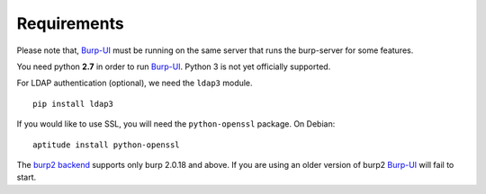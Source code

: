 Requirements
============

Please note that, `Burp-UI`_ must be running on the same server that runs the
burp-server for some features.

You need python **2.7** in order to run `Burp-UI`_. Python 3 is not yet
officially supported.


For LDAP authentication (optional), we need the ``ldap3`` module.

::

    pip install ldap3


If you would like to use SSL, you will need the ``python-openssl`` package.
On Debian:

::

    aptitude install python-openssl


The `burp2 backend <usage.html#burp2>`_ supports only burp 2.0.18 and above.
If you are using an older version of burp2 `Burp-UI`_ will fail to start.

.. _Burp-UI: https://git.ziirish.me/ziirish/burp-ui
